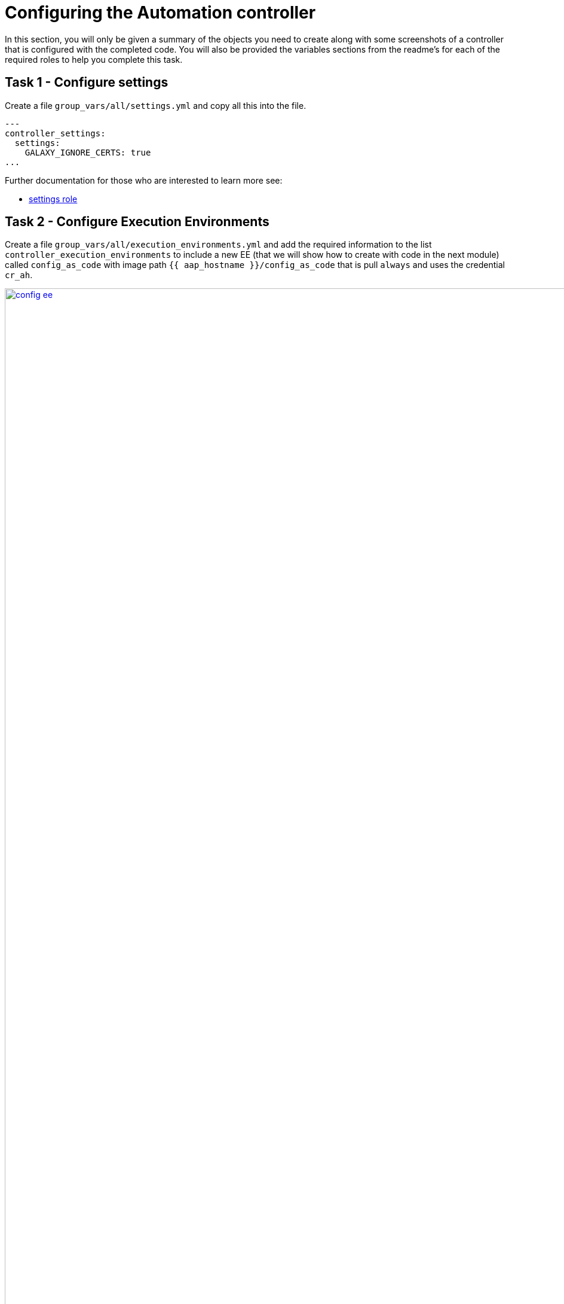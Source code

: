 = Configuring the Automation controller

In this section, you will only be given a summary of the objects you
need to create along with some screenshots of a controller that is
configured with the completed code. You will also be provided the
variables sections from the readme’s for each of the required roles to
help you complete this task.

== Task 1 - Configure settings

Create a file `group_vars/all/settings.yml` and copy all this into the
file.

[source,yaml,role=execute]
----
---
controller_settings:
  settings:
    GALAXY_IGNORE_CERTS: true
...
----

Further documentation for those who are interested to learn more see:

* https://github.com/redhat-cop/infra.aap_configuration/blob/devel/roles/controller_settings[settings role]

== Task 2 - Configure Execution Environments

Create a file `group_vars/all/execution_environments.yml` and add the
required information to the list `controller_execution_environments`
to include a new EE (that we will show how to create with code in the next module) called `config_as_code` with image path `{{ aap_hostname }}/config_as_code` that is pull `always` and uses the credential `cr_ah`.

image::module_2/config_ee.png[title="Config Execution Environment",125%,125%, link=self, window=blank]
image::module_2/minimal_ee.png[title="Minimal Execution Environment",125%,125%, link=self, window=blank]
image::module_2/supported_ee.png[title="Supported Execution Environment",125%,125%, link=self, window=blank]

[source,yaml,role=execute]
----
---
controller_execution_environments:
  - name: "supported"
    image: "{{ aap_hostname }}/ee-supported-rhel8"
    pull: always
    credential: cr_ah

  - name: "minimal"
    image: "{{ aap_hostname }}/ee-minimal-rhel8"
    pull: always
    credential: cr_ah

...

----

NOTE: While you have not created this EE yet it, we have already added a version to hub so this won't fail.

Further documentation for those who are interested to learn more see:

* https://github.com/redhat-cop/infra.aap_configuration/blob/devel/roles/controller_execution_environments[execution environments role]

== Task 3 - Create credential types

Create a file `group_vars/all/credential_types.yml` where we will
create a list called `controller_credential_types` that has 5
variables per item which are:

* `name` this is required and will be what the credential type will be
called
* `description` this is the description of the credential type
* `kind` The type of credential type being added. Note that only cloud
and net can be used for creating credential types.
* `inputs` Enter inputs using either JSON or YAML syntax. Refer to the
Ansible controller documentation for example syntax. These will be the
fields in the GUI that prompt the user for input.
* `injectors` Enter injectors using either JSON or YAML syntax. Refer
to the Ansible controller documentation for example syntax. These are
the variables that will then be useable in a job.

which the role will loop over and for each item in this list it will
create custom credential types for use in the controller.

[source,yaml,role=execute]
----
---
controller_credential_types:
  - name: automation_hub
    description: automation hub
    kind: cloud
    inputs:
      fields:
        - id: verify_ssl
          type: boolean
          label: Verify SSL
        - id: hostname
          type: string
          label: Hostname
        - id: username
          type: string
          label: Username
        - id: password
          type: string
          label: Password
          secret: true
        - id: token
          type: string
          label: Token
          secret: true
      required:
        - hostname
    injectors:
      env:
        AAP_PASSWORD: !unsafe "{{ password }}"
        AAP_USERNAME: !unsafe "{{ username }}"
        AAP_HOSTNAME: !unsafe # Insert appropriate variable from above here
        AAP_TOKEN: !unsafe # Insert appropriate variable from above here
        AAP_VALIDATE_CERTS: !unsafe # Insert appropriate variable from above here
      extra_vars:
        aap_password: !unsafe "{{ password }}"
        aap_username: !unsafe "{{ username }}"
        aap_hostname: !unsafe # Insert appropriate variable from above here
        aap_token: !unsafe # Insert appropriate variable from above here
        aap_validate_certs: !unsafe # Insert appropriate variable from above here

  - name: ssh_priv_file
    kind: cloud
    description: creates temp ssh priv key to use (cannot have passphrase)
    inputs:
      fields:
        - id: priv_key
          type: string
          label: Certificate
          format: ssh_private_key
          multiline: true
          secret: true
    injectors:
      env:
        MY_CERT_FILE_PATH: !unsafe '{{ tower.filename.cert_file }}'
      file:
        template.cert_file: !unsafe '{{ priv_key }}'
...
----

Further documentation for those who are interested to learn more see:

* https://github.com/redhat-cop/infra.aap_configuration/blob/devel/roles/controller_credential_types[credential types role]

== Task 4 - Create credentials

Create a file `group_vars/all/credentials.yml` and add the required
information to the list `controller_credentials` to configure the UI
to look like the screenshot. Make it to look like the screenshot, but
make sure to use parameters for the values. DO NOT PASTE YOUR PASSWORD 
IN CLEARTEXT FOR CREDENTIALS!

[source,yaml,role=execute]
----
---
controller_credentials:
  - name: aap_admin
    credential_type: Red Hat Ansible Automation Platform
    organization: config_as_code
    description: aap admin account
    inputs:
      host: "{{ aap_hostname }}"
      username: "{{ aap_username }}"
      password: "{{ aap_password }}"
      verify_ssl: false

  - name: hub_service_account
    credential_type: automation_hub
    organization: config_as_code
    description: automation hub api account
    inputs:
      hostname: "{{ aap_hostname }}"
      username: "{{ aap_service_account_username }}"
      token: "{{ ah_token }}"
      verify_ssl: false

  - name: hub_certified
    credential_type: Ansible Galaxy/Automation Hub API Token
    organization: config_as_code
    inputs:
      url: "https://{{ aap_hostname }}/pulp_ansible/galaxy/rh-certified/"
      token: "{{ ah_token }}"

  - name: hub_published
    credential_type: Ansible Galaxy/Automation Hub API Token
    organization: config_as_code
    inputs:
      url: "https://{{ aap_hostname }}/pulp_ansible/galaxy/published/"
      token: "{{ ah_token }}"

  - name: hub_community
    credential_type: Ansible Galaxy/Automation Hub API Token
    organization: config_as_code
    inputs:
      url: "https://{{ aap_hostname }}/pulp_ansible/galaxy/community/"
      token: "{{ ah_token }}"

  - name: hub_community_infra_repo
    credential_type: Ansible Galaxy/Automation Hub API Token
    organization: config_as_code
    inputs:
      url: "https://{{ aap_hostname }}/pulp_ansible/galaxy/community-infra-repo/"
      token: "{{ ah_token }}"

  - name: cr_ah
    credential_type: Container Registry
    organization: config_as_code
    inputs:
      host: "{{ aap_hostname }}"
      username: "{{ aap_username }}"
      password: "{{ aap_password }}"
      verify_ssl: false

  - name: vault
    credential_type: Vault
    organization: config_as_code
    description: vault password
    inputs:
      vault_password: "{{ vault_pass }}"
...
----

image::module_2/credential.png[title="Credential",125%,125%, link=self, window=blank]


Further documentation for those who are interested to learn more see:

* https://github.com/redhat-cop/infra.aap_configuration/blob/devel/roles/controller_credentials[credentials role]

== Task 5 - Create organizations

Update the file `group_vars/all/organizations.yml` and add the required information to the list `controller_organizations` to configure the UI to look like the screenshot. Here we are adding the credentials that we created above to the Organization so we can pull collections from Automation Hub.

image::module_2/orgs.png[title="Config as Code Organization",125%,125%, link=self, window=blank]

[source,yaml,role=execute]
----
---
controller_organizations:
...
----

Further documentation for those who are interested to learn more see:

* https://github.com/redhat-cop/infra.aap_configuration/blob/devel/roles/controller_organizations[organizations role]

== Task 6 - Create projects

Create a file `group_vars/all/projects.yml` and add the required
information to the list `controller_projects` to configure the UI to
look like the screenshot. The project you want to use is

----
https://github.com/redhat-cop/aap_configuration_template
----

NOTE: You will want to refer to the role documentation to determine which options need to be set

// TODO - What git project are we pointing at? Also, perhaps consider providing a table with the values they need to set so they can at least copy/paste URLs etc, but still have to look up the options required

[source,yaml,role=execute]
----
---
controller_configuration_projects_async_delay: 5
controller_projects:

...
----

image::module_2/project.png[title="Project",125%,125%, link=self, window=blank]


Further documentation for those who are interested to learn more see:

* https://github.com/redhat-cop/infra.aap_configuration/blob/devel/roles/controller_projects[projects role]

== Task 7 - Create inventories

Create a file `group_vars/all/inventories.yml` and add the required
information to the list `controller_inventories` to configure the UI
to look like the screenshot

[source,yaml,role=execute]
----
---
controller_inventories:

...
----

image::module_2/inventories.png[title="Inventory",125%,125%, link=self, window=blank]

Further documentation for those who are interested to learn more see:

* https://github.com/redhat-cop/infra.aap_configuration/blob/devel/roles/controller_inventories[inventories role]

== Task 8 - Create inventory sources

Add to file `group_vars/all/inventories.yml` and a new variable with the
required information to the list `controller_inventory_sources` to
configure the UI to look like the screenshot

[source,yaml,role=execute]
----
---
controller_inventory_sources:

...
----

image::module_2/inventory_sources.png[title="Inventory Sources",125%,125%, link=self, window=blank]

Further documentation for those who are interested to learn more see:

* https://github.com/redhat-cop/infra.aap_configuration/blob/devel/roles/controller_inventory_sources[inventory sources role]

== Task 9 - Create job_templates

Create a file `group_vars/all/job_templates.yml` and add the required
information to the list `controller_templates` to configure the UI to
look like the screenshot

Pay attention to the credentials attached to each job template.

[source,yaml,role=execute]
----
---
controller_templates:

...
----

image::module_2/aap_config_template.png[title="AAP Config Template",125%,125%, link=self, window=blank]
image::module_2/build_ee_template.png[title="Build EE Template",125%,125%, link=self, window=blank]

Further documentation for those who are interested to learn more see:

* https://github.com/redhat-cop/infra.aap_configuration/blob/devel/roles/controller_job_templates[job templates role]

== Task 10 - Update the Playbook
=== Update the playbook to get the hub token for the configuration

We need to create a token from Automation Hub so that we can provide it to the Platform for the collection syncing to take place.

The next step is to create a playbook/file `playbooks/aap_config.yml` that will call the aap_configuration dispatch role which will apply all provided configurations in the order that they need to be created.

[source,yaml,role=execute]
----
- name: Playbook to configure ansible controller post installation
  hosts: all
  gather_facts: false
  vars_files:
    - ../vault.yml
  connection: local
  tasks:
    - name: Authenticate and get an API token from Automation Hub
      ansible.hub.ah_token:
        ah_host: "{{ aap_hostname }}"
        ah_username: "{{ aap_username }}"
        ah_password: "{{ aap_password }}"
        ah_path_prefix: 'galaxy'  # this is for private automation hub
        ah_verify_ssl: false
    - name: Fixing format
      ansible.builtin.set_fact:
        ah_token: "{{ ah_token['token'] }}"
    - name: Call dispatch role
      ansible.builtin.include_role:
        name: infra.aap_configuration.dispatch
...
----

== Task 11 - Run the playbook

Run aap_config playbook.

[source,console]
----
ansible-playbook playbooks/aap_config.yml -i inventory.yml -l execution
----

If you run into problems, look back at the section that failed, and check the documentation for that role that was linked. If the output was hidden, look for 'Secure logging variables' on the https://github.com/redhat-cop/infra.aap_configuration/blob/devel/roles/controller_credentials[controller_credentials role documentation].

TIP: If you run into an error that says "Failed to get token: HTTP Error 401: Unauthorized" while other tasks pass, please rerun the playbook, this is a known issue.

== Task 12 - See the Results

After the playbook is complete you should be able to navigate to the
controller and see all the changes.

== ✅ Next Challenge

Press the `Next` button below to go to the next challenge once you’ve
completed the tasks.
